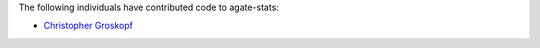 The following individuals have contributed code to agate-stats:

* `Christopher Groskopf <https://github.com/onyxfish/>`_
